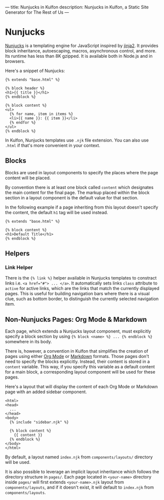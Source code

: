 ---
title: Nunjucks in Kulfon
description: Nunjucks in Kulfon, a Static Site Generator for The Rest of Us
---
* Nunjucks

[[https://mozilla.github.io/nunjucks/][Nunjucks]] is a templating engine for JavaScript inspired by [[http://jinja.pocoo.org/docs/2.10/][jinja2]]. It provides
block inheritance, autoescaping, macros, asynchronous control, and more. Its
runtime has less than 8K gzipped. It is available both in Node.js and in browsers.

Here's a snippet of Nunjucks:

#+BEGIN_SRC twig
{% extends "base.html" %}

{% block header %}
<h1>{{ title }}</h1>
{% endblock %}

{% block content %}
<ul>
  {% for name, item in items %}
  <li>{{ name }}: {{ item }}</li>
  {% endfor %}
</ul>
{% endblock %}
#+END_SRC

In Kulfon, Nunjucks templates use ~.njk~ file extension. You can also use
~.html~ if that's more convenient in your context.

** Blocks

Blocks are used in layout components to specify the places where the page
content will be placed.

By convention there is at least one block called ~content~ which designates the
main content for the final page. The markup placed within the block section in a
layout component is the default value for that section.

In the following example if a page inheriting from this layout doesn't specify
the content, the default ~h1~ tag will be used instead.

#+BEGIN_SRC twig
{% extends "base.html" %}

{% block content %}
<h1>Default Title</h1>
{% endblock %}
#+END_SRC
** Helpers

*** Link Helper
There is the ~{% link %}~ helper available in Nunjucks templates to constract
links i.e. ~<a href="#"> ... </a>~. It automatically sets links ~class~
attribute to ~active~ for active links, which are the links that match the
currently displayed pages. This is useful for building navigation bars where
there is a visual clue, such as bottom border, to distinguish the currently
selected navigation item.

** Non-Nunjucks Pages: Org Mode & Markdown

Each page, which extends a Nunjucks layout component, must explicitly specify
a block section by using ~{% block <name> %} ... {% endblock %}~ somewhere in
its body.

There is, however, a convention in Kulfon that simplifies the creation of pages
using either [[https://orgmode.org/][Org Mode]] or [[https://en.wikipedia.org/wiki/Markdown][Markdown]] formats. Those pages don't need to specify the
blocks explicitly. Instead, their content is stored in a ~content~ variable.
This way, if you specify this variable as a default content for a main block, a
corresponding layout component will be used for these pages.

Here's a layout that will display the content of each Org Mode or Markdown page
with an added sidebar component.

#+BEGIN_SRC twig
<html>
<head>
  ...
</head>
<body>
  {% include "sidebar.njk" %}

  {% block content %}
    {{ content }}
  {% endblock %}
</body>
</html>
#+END_SRC

By default, a layout named ~index.njk~ from ~components/layouts/~ directory will
be used.

It is also possible to leverage an implicit layout inheritance which follows the
directory structure in ~pages/~. Each page located in ~<your-name>~ directory
inside ~pages/~ will first extends ~<your-name>.njk~ layout from
~components/layouts~, and if it doesn't exist, it will default to ~index.njk~
from ~components/layouts~.
